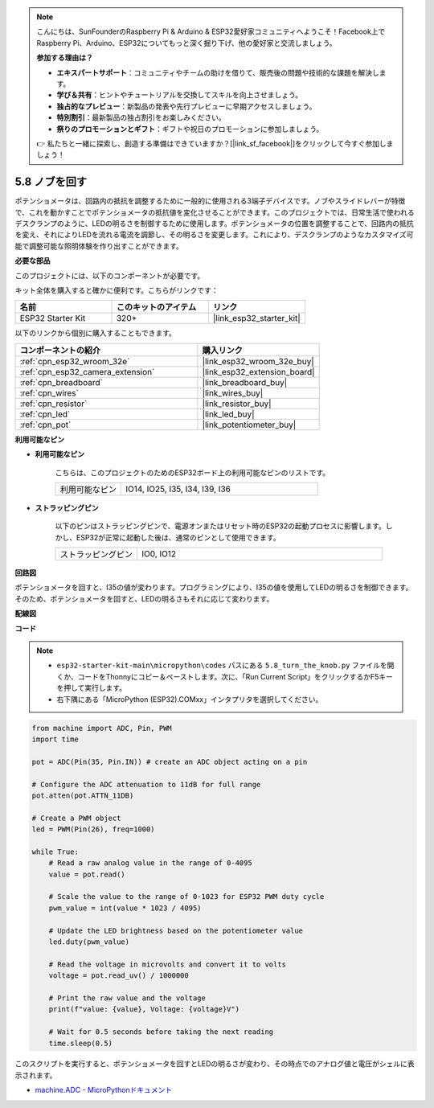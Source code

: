 .. note::

    こんにちは、SunFounderのRaspberry Pi & Arduino & ESP32愛好家コミュニティへようこそ！Facebook上でRaspberry Pi、Arduino、ESP32についてもっと深く掘り下げ、他の愛好家と交流しましょう。

    **参加する理由は？**

    - **エキスパートサポート**：コミュニティやチームの助けを借りて、販売後の問題や技術的な課題を解決します。
    - **学び＆共有**：ヒントやチュートリアルを交換してスキルを向上させましょう。
    - **独占的なプレビュー**：新製品の発表や先行プレビューに早期アクセスしましょう。
    - **特別割引**：最新製品の独占割引をお楽しみください。
    - **祭りのプロモーションとギフト**：ギフトや祝日のプロモーションに参加しましょう。

    👉 私たちと一緒に探索し、創造する準備はできていますか？[|link_sf_facebook|]をクリックして今すぐ参加しましょう！

.. _py_potentiometer:

5.8 ノブを回す
===========================
ポテンショメータは、回路内の抵抗を調整するために一般的に使用される3端子デバイスです。ノブやスライドレバーが特徴で、これを動かすことでポテンショメータの抵抗値を変化させることができます。このプロジェクトでは、日常生活で使われるデスクランプのように、LEDの明るさを制御するために使用します。ポテンショメータの位置を調整することで、回路内の抵抗を変え、それによりLEDを流れる電流を調節し、その明るさを変更します。これにより、デスクランプのようなカスタマイズ可能で調整可能な照明体験を作り出すことができます。

**必要な部品**

このプロジェクトには、以下のコンポーネントが必要です。

キット全体を購入すると確かに便利です。こちらがリンクです：

.. list-table::
    :widths: 20 20 20
    :header-rows: 1

    *   - 名前
        - このキットのアイテム
        - リンク
    *   - ESP32 Starter Kit
        - 320+
        - |link_esp32_starter_kit|

以下のリンクから個別に購入することもできます。

.. list-table::
    :widths: 30 20
    :header-rows: 1

    *   - コンポーネントの紹介
        - 購入リンク

    *   - :ref:`cpn_esp32_wroom_32e`
        - |link_esp32_wroom_32e_buy|
    *   - :ref:`cpn_esp32_camera_extension`
        - |link_esp32_extension_board|
    *   - :ref:`cpn_breadboard`
        - |link_breadboard_buy|
    *   - :ref:`cpn_wires`
        - |link_wires_buy|
    *   - :ref:`cpn_resistor`
        - |link_resistor_buy|
    *   - :ref:`cpn_led`
        - |link_led_buy|
    *   - :ref:`cpn_pot`
        - |link_potentiometer_buy|

**利用可能なピン**

* **利用可能なピン**

    こちらは、このプロジェクトのためのESP32ボード上の利用可能なピンのリストです。

    .. list-table::
        :widths: 5 15

        *   - 利用可能なピン
            - IO14, IO25, I35, I34, I39, I36

* **ストラッピングピン**

    以下のピンはストラッピングピンで、電源オンまたはリセット時のESP32の起動プロセスに影響します。しかし、ESP32が正常に起動した後は、通常のピンとして使用できます。

    .. list-table::
        :widths: 5 15

        *   - ストラッピングピン
            - IO0, IO12


**回路図**

.. image:: ../../img/circuit/circuit_5.8_potentiometer.png

ポテンショメータを回すと、I35の値が変わります。プログラミングにより、I35の値を使用してLEDの明るさを制御できます。そのため、ポテンショメータを回すと、LEDの明るさもそれに応じて変わります。


**配線図**

.. image:: ../../img/wiring/5.8_potentiometer_bb.png

**コード**


.. note::

    * ``esp32-starter-kit-main\micropython\codes`` パスにある ``5.8_turn_the_knob.py`` ファイルを開くか、コードをThonnyにコピー＆ペーストします。次に、「Run Current Script」をクリックするかF5キーを押して実行します。
    * 右下隅にある「MicroPython (ESP32).COMxx」インタプリタを選択してください。



.. code-block:: python

    from machine import ADC, Pin, PWM
    import time

    pot = ADC(Pin(35, Pin.IN)) # create an ADC object acting on a pin      

    # Configure the ADC attenuation to 11dB for full range
    pot.atten(pot.ATTN_11DB)

    # Create a PWM object
    led = PWM(Pin(26), freq=1000)

    while True:
        # Read a raw analog value in the range of 0-4095
        value = pot.read()

        # Scale the value to the range of 0-1023 for ESP32 PWM duty cycle
        pwm_value = int(value * 1023 / 4095)

        # Update the LED brightness based on the potentiometer value
        led.duty(pwm_value)

        # Read the voltage in microvolts and convert it to volts
        voltage = pot.read_uv() / 1000000

        # Print the raw value and the voltage
        print(f"value: {value}, Voltage: {voltage}V")

        # Wait for 0.5 seconds before taking the next reading
        time.sleep(0.5)

このスクリプトを実行すると、ポテンショメータを回すとLEDの明るさが変わり、その時点でのアナログ値と電圧がシェルに表示されます。

* `machine.ADC - MicroPythonドキュメント <https://docs.micropython.org/en/latest/esp32/quickref.html#adc-analog-to-digital-conversion>`_


